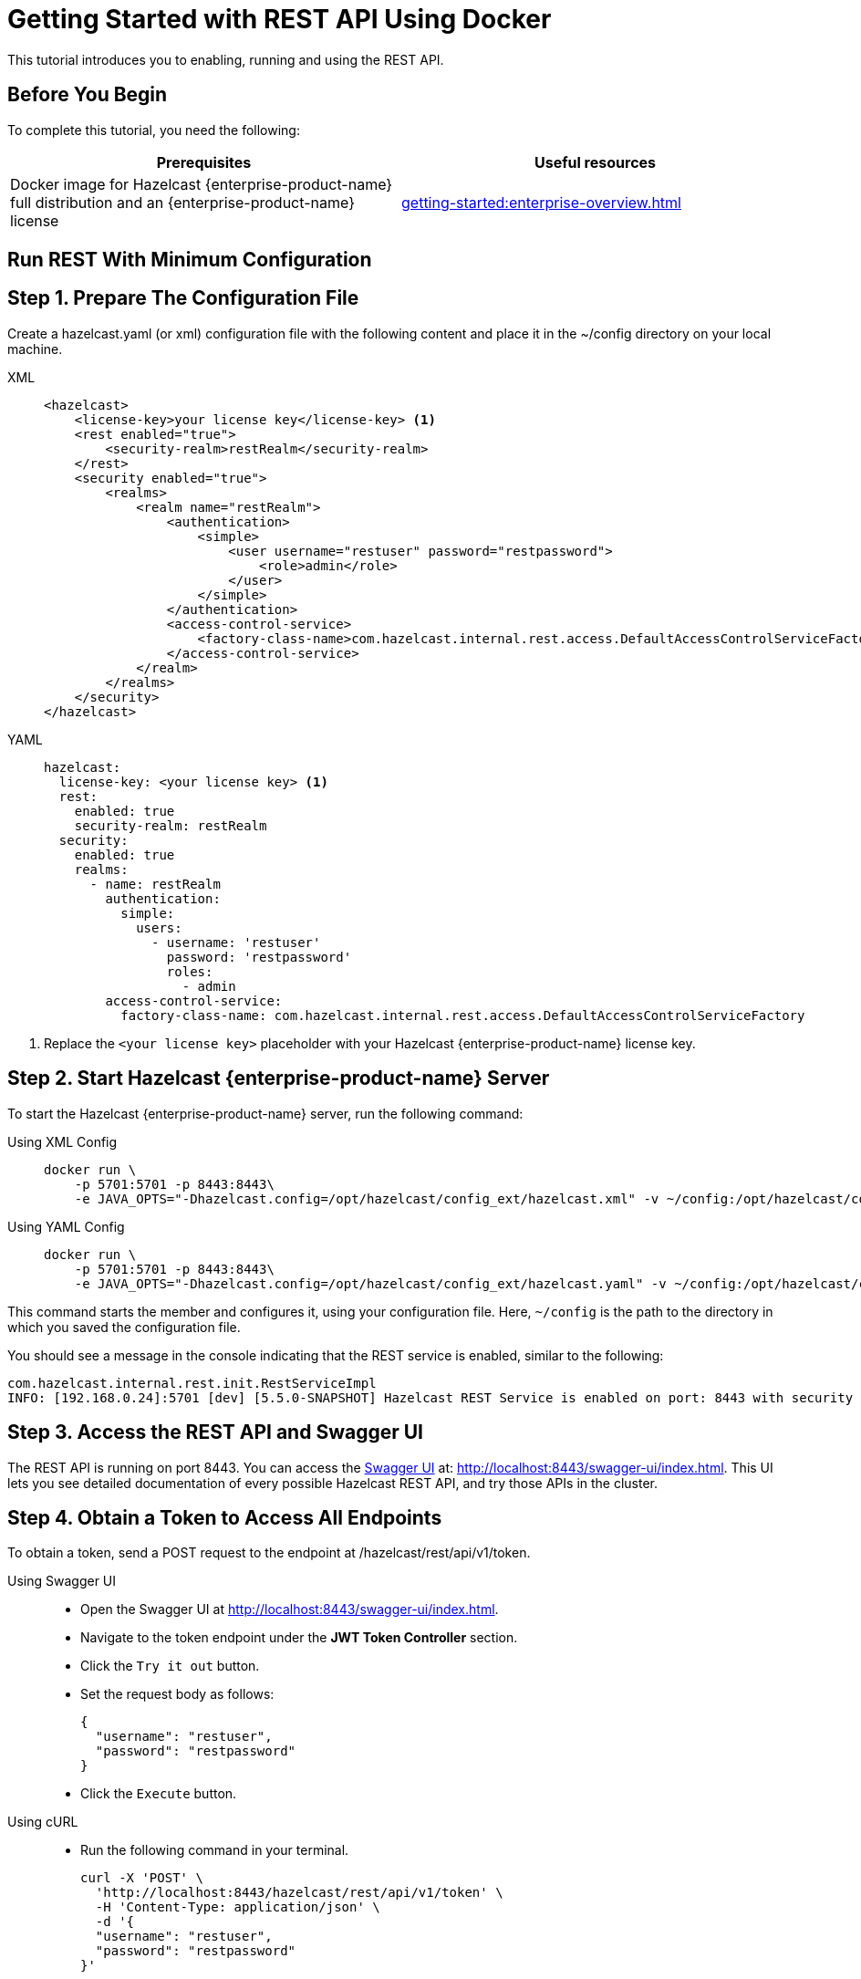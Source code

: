 = Getting Started with REST API Using Docker
:description: This tutorial introduces you to enabling, running and using the REST API.

:page-enterprise: true

{description}

== Before You Begin

To complete this tutorial, you need the following:

[cols="1a,1a"]
|===
|Prerequisites|Useful resources

|Docker image for Hazelcast {enterprise-product-name} full distribution and an {enterprise-product-name} license
|xref:getting-started:enterprise-overview.adoc[]

|===

== Run REST With Minimum Configuration

== Step 1. Prepare The Configuration File

Create a hazelcast.yaml (or xml) configuration file with the following content and place it in the ~/config directory on your local machine.

[tabs]
====
XML::
+
--
[source,xml]
----
<hazelcast>
    <license-key>your license key</license-key> <1>
    <rest enabled="true">
        <security-realm>restRealm</security-realm>
    </rest>
    <security enabled="true">
        <realms>
            <realm name="restRealm">
                <authentication>
                    <simple>
                        <user username="restuser" password="restpassword">
                            <role>admin</role>
                        </user>
                    </simple>
                </authentication>
                <access-control-service>
                    <factory-class-name>com.hazelcast.internal.rest.access.DefaultAccessControlServiceFactory</factory-class-name>
                </access-control-service>
            </realm>
        </realms>
    </security>
</hazelcast>
----
--

YAML::
+
[source,yaml]
----
hazelcast:
  license-key: <your license key> <1>
  rest:
    enabled: true
    security-realm: restRealm
  security:
    enabled: true
    realms:
      - name: restRealm
        authentication:
          simple:
            users:
              - username: 'restuser'
                password: 'restpassword'
                roles:
                  - admin
        access-control-service:
          factory-class-name: com.hazelcast.internal.rest.access.DefaultAccessControlServiceFactory
----
====
<1> Replace the `<your license key>` placeholder with your Hazelcast {enterprise-product-name} license key.

== Step 2. Start Hazelcast {enterprise-product-name} Server

To start the Hazelcast {enterprise-product-name} server, run the following command:

[tabs]
====
Using XML Config::
+
--
[source,shell,subs="attributes+"]
----
docker run \
    -p 5701:5701 -p 8443:8443\
    -e JAVA_OPTS="-Dhazelcast.config=/opt/hazelcast/config_ext/hazelcast.xml" -v ~/config:/opt/hazelcast/config_ext hazelcast/hazelcast-enterprise:{full-version}
----
--

Using YAML Config::
+
[source,shell,subs="attributes+"]
----
docker run \
    -p 5701:5701 -p 8443:8443\
    -e JAVA_OPTS="-Dhazelcast.config=/opt/hazelcast/config_ext/hazelcast.yaml" -v ~/config:/opt/hazelcast/config_ext hazelcast/hazelcast-enterprise:{full-version}
----
====

This command starts the member and configures it, using your configuration file.
Here, `~/config` is the path to the directory in which you saved the configuration file.

You should see a message in the console indicating that the REST service is enabled, similar to the following:

[source,shell,subs="attributes+"]
----
com.hazelcast.internal.rest.init.RestServiceImpl
INFO: [192.168.0.24]:5701 [dev] [5.5.0-SNAPSHOT] Hazelcast REST Service is enabled on port: 8443 with security realm: restRealm and access control service: com.hazelcast.internal.rest.access.DefaultAccessControlService
----

== Step 3. Access the REST API and Swagger UI

The REST API is running on port 8443.
You can access the https://swagger.io/tools/swagger-ui/[Swagger UI] at: http://localhost:8443/swagger-ui/index.html. This UI lets you see detailed documentation of every possible Hazelcast REST API, and try those APIs in the cluster.

== Step 4. Obtain a Token to Access All Endpoints
To obtain a token, send a POST request to the endpoint at /hazelcast/rest/api/v1/token.

[tabs]
=====
Using Swagger UI::
+
- Open the Swagger UI at http://localhost:8443/swagger-ui/index.html.
- Navigate to the token endpoint under the *JWT Token Controller* section.
- Click the `Try it out` button.
- Set the request body as follows:
+
[source,json]
----
{
  "username": "restuser",
  "password": "restpassword"
}
----
+
- Click the `Execute` button.

Using cURL::
- Run the following command in your terminal.
+
[source,shell]
----
curl -X 'POST' \
  'http://localhost:8443/hazelcast/rest/api/v1/token' \
  -H 'Content-Type: application/json' \
  -d '{
  "username": "restuser",
  "password": "restpassword"
}'
----
=====

== Step 5. Execute a Hazelcast REST Call

You need to add the token as Authorization header in all requests, otherwise you will get access denied response.

[tabs]
====
Using Swagger UI::
+
Click the `Authorize` button and enter the token in the provided field. After successful authorization, any subsequent requests made using the Swagger UI will add the token into the proper request header automatically.
+
*Example request with Swagger UI:*
+
- Navigate to the `/hazelcast/rest/api/v1/cluster` endpoint under the *Cluster Controller* section.
- Click the `Try it out` button.
- Click the `Execute` button.

Using cURL::
+
When you want to access a  Hazelcast REST endpoint, then you need to add the token to your requests as follows, replacing <add token here> placeholder with your actual token.
+
[source,shell]
----
-H 'Authorization: Bearer <add token here>'
----
+
*Example request with cURL:*
+
[source,shell]
----
curl -X 'GET' \
'http://localhost:8443/hazelcast/rest/api/v1/cluster' \
-H 'Authorization: Bearer <add token here>'
----
====

== Next Steps

If you're interested in learning more about the topics introduced in this tutorial, see: 

* xref:maintain-cluster:enterprise-rest-api.adoc[Enterprise REST API].
